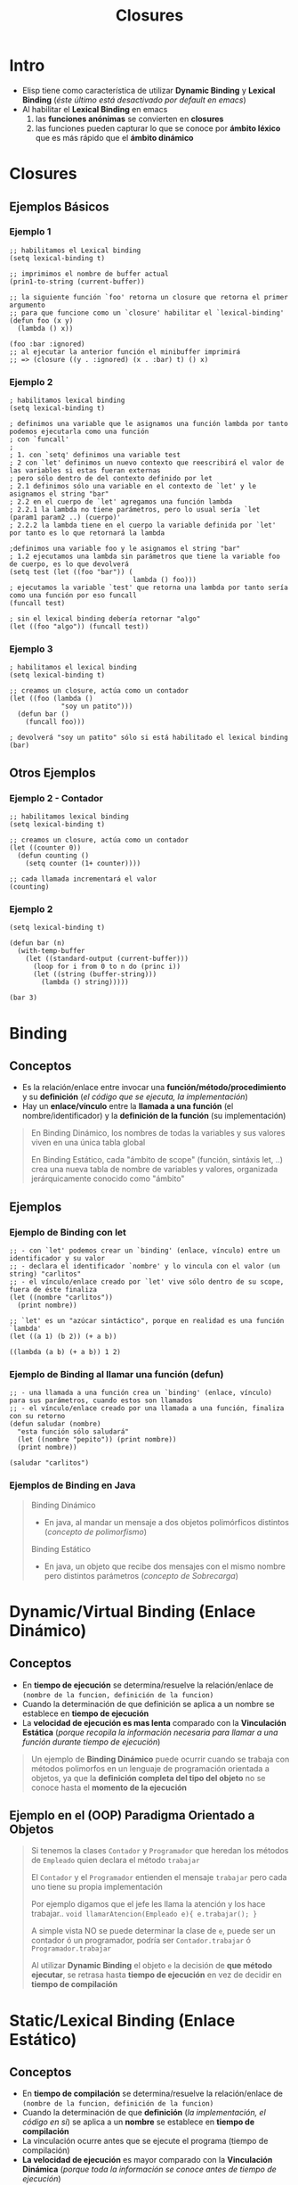 #+TITLE: Closures
* Intro
   - Elisp tiene como característica de utilizar *Dynamic Binding* y *Lexical Binding* (/éste último está desactivado por default en emacs/)
   - Al habilitar el *Lexical Binding* en emacs
     1. las *funciones anónimas* se convierten en *closures*
     2. las funciones pueden capturar lo que se conoce por *ámbito léxico* que es más rápido que el *ámbito dinámico*
* Closures
** Ejemplos Básicos
*** Ejemplo 1
    #+BEGIN_SRC elisp
      ;; habilitamos el Lexical binding
      (setq lexical-binding t)

      ;; imprimimos el nombre de buffer actual
      (prin1-to-string (current-buffer))

      ;; la siguiente función `foo' retorna un closure que retorna el primer argumento
      ;; para que funcione como un `closure' habilitar el `lexical-binding'
      (defun foo (x y)
        (lambda () x))

      (foo :bar :ignored)
      ;; al ejecutar la anterior función el minibuffer imprimirá
      ;; => (closure ((y . :ignored) (x . :bar) t) () x)
    #+END_SRC
*** Ejemplo 2
    #+BEGIN_SRC elisp
      ; habilitamos lexical binding
      (setq lexical-binding t)

      ; definimos una variable que le asignamos una función lambda por tanto podemos ejecutarla como una función
      ; con `funcall'
      ;
      ; 1. con `setq' definimos una variable test
      ; 2 con `let' definimos un nuevo contexto que reescribirá el valor de las variables si estas fueran externas
      ; pero sólo dentro de del contexto definido por let
      ; 2.1 definimos sólo una variable en el contexto de `let' y le asignamos el string "bar"
      ; 2.2 en el cuerpo de `let' agregamos una función lambda
      ; 2.2.1 la lambda no tiene parámetros, pero lo usual sería `let (param1 param2 ..) (cuerpo)'
      ; 2.2.2 la lambda tiene en el cuerpo la variable definida por `let' por tanto es lo que retornará la lambda

      ;definimos una variable foo y le asignamos el string "bar"
      ; 1.2 ejecutamos una lambda sin parámetros que tiene la variable foo de cuerpo, es lo que devolverá
      (setq test (let ((foo "bar")) (
                                     lambda () foo)))
      ; ejecutamos la variable `test' que retorna una lambda por tanto sería como una función por eso funcall
      (funcall test)

      ; sin el lexical binding debería retornar "algo"
      (let ((foo "algo")) (funcall test))
    #+END_SRC
*** Ejemplo 3
    #+BEGIN_SRC elisp
      ; habilitamos el lexical binding
      (setq lexical-binding t)

      ;; creamos un closure, actúa como un contador
      (let ((foo (lambda ()
                   "soy un patito")))
        (defun bar ()
          (funcall foo)))

      ; devolverá "soy un patito" sólo si está habilitado el lexical binding
      (bar)
    #+END_SRC
** Otros Ejemplos
*** Ejemplo 2 - Contador
    #+BEGIN_SRC elisp
      ;; habilitamos lexical binding
      (setq lexical-binding t)

      ;; creamos un closure, actúa como un contador
      (let ((counter 0))
        (defun counting ()
          (setq counter (1+ counter))))

      ;; cada llamada incrementará el valor
      (counting)
    #+END_SRC
*** Ejemplo 2
    #+BEGIN_SRC elisp
      (setq lexical-binding t)

      (defun bar (n)
        (with-temp-buffer
          (let ((standard-output (current-buffer)))
            (loop for i from 0 to n do (princ i))
            (let ((string (buffer-string)))
              (lambda () string)))))

      (bar 3)
    #+END_SRC
* Binding
** Conceptos
  - Es la relación/enlace entre invocar una *función/método/procedimiento* y su *definición* (/el código que se ejecuta, la implementación/)
  - Hay un *enlace/vínculo* entre la *llamada a una función* (el nombre/identificador) y la *definición de la función* (su implementación)

  #+BEGIN_QUOTE
  En Binding Dinámico, los nombres de todas la variables y sus valores viven en una única tabla global

  En Binding Estático, cada "ámbito de scope" (función, sintáxis let, ..) crea una nueva tabla de nombre de variables y valores,
  organizada jerárquicamente conocido como "ámbito"
  #+END_QUOTE
** Ejemplos
*** Ejemplo de Binding con let
   #+BEGIN_SRC elisp
     ;; - con `let' podemos crear un `binding' (enlace, vínculo) entre un identificador y su valor
     ;; - declara el identificador `nombre' y lo vincula con el valor (un string) "carlitos"
     ;; - el vínculo/enlace creado por `let' vive sólo dentro de su scope, fuera de éste finaliza
     (let ((nombre "carlitos"))
       (print nombre))

     ;; `let' es un "azúcar sintáctico", porque en realidad es una función `lambda'
     (let ((a 1) (b 2)) (+ a b))

     ((lambda (a b) (+ a b)) 1 2)
   #+END_SRC
*** Ejemplo de Binding al llamar una función (defun)
   #+BEGIN_SRC elisp
     ;; - una llamada a una función crea un `binding' (enlace, vínculo) para sus parámetros, cuando estos son llamados
     ;; - el vínculo/enlace creado por una llamada a una función, finaliza con su retorno
     (defun saludar (nombre)
       "esta función sólo saludará"
       (let ((nombre "pepito")) (print nombre))
       (print nombre))

     (saludar "carlitos")
   #+END_SRC
*** Ejemplos de Binding en Java
    #+BEGIN_QUOTE
    Binding Dinámico
    - En java, al mandar un mensaje a dos objetos polimórficos distintos (/concepto de polimorfismo/)

    Binding Estático
    - En java, un objeto que recibe dos mensajes con el mismo nombre pero distintos parámetros (/concepto de Sobrecarga/)
    #+END_QUOTE
* Dynamic/Virtual Binding (Enlace Dinámico)
** Conceptos
  - En *tiempo de ejecución* se determina/resuelve la relación/enlace de ~(nombre de la funcion, definición de la funcion)~
  - Cuando la determinación de que definición se aplica a un nombre se establece en *tiempo de ejecución*
  - La *velocidad de ejecución es mas lenta* comparado con la *Vinculación Estática*
    (/porque recopila la información necesaria para llamar a una función durante tiempo de ejecución/)

  #+BEGIN_QUOTE
  Un ejemplo de *Binding Dinámico*  puede ocurrir cuando se trabaja con métodos polimorfos en un lenguaje de programación orientada a objetos,
  ya que la *definición completa del tipo del objeto* no se conoce hasta el *momento de la ejecución*
  #+END_QUOTE
** Ejemplo en el (OOP) Paradigma Orientado a Objetos
   #+BEGIN_QUOTE
   Si tenemos la clases ~Contador~ y ~Programador~ que heredan los métodos de ~Empleado~ quien declara el método ~trabajar~

   El ~Contador~ y el ~Programador~ entienden el mensaje ~trabajar~ pero cada uno tiene su propia implementación

   Por ejemplo digamos que el jefe les llama la atención y los hace trabajar..
   ~void llamarAtencion(Empleado e){ e.trabajar(); }~

   A simple vista NO se puede determinar la clase de ~e~, puede ser un contador ó un programador,
   podría ser ~Contador.trabajar~ ó ~Programador.trabajar~ 

   Al utilizar *Dynamic Binding* el objeto ~e~ la decisión de *que método ejecutar*,
   se retrasa hasta *tiempo de ejecución* en vez de decidir en *tiempo de compilación*
   #+END_QUOTE
* Static/Lexical Binding (Enlace Estático)
** Conceptos
  - En *tiempo de compilación* se determina/resuelve la relación/enlace de ~(nombre de la funcion, definición de la funcion)~
  - Cuando la determinación de que *definición* (/la implementación, el código en si/) se aplica a un *nombre* se establece en *tiempo de compilación*
  - La vinculación ocurre antes que se ejecute el programa (tiempo de compilación)
  - *La velocidad de ejecución* es mayor comparado con la *Vinculación Dinámica*
    (/porque toda la información se conoce antes de tiempo de ejecución/)

  #+BEGIN_QUOTE
  Un ejemplo de *Binding Estático* es una llamada a una función en C,
  *la función referenciada por un identificador* NO puede cambiarse en *tiempo de ejecución*
  #+END_QUOTE
* Referencias
** Referencias Oficiales
   1. [[https://www.gnu.org/software/emacs/manual/html_node/elisp/Variable-Scoping.html][Variable scoping (gnu.org)]]
   1. [[https://www.emacswiki.org/emacs/DynamicBindingVsLexicalBinding][Dynamic Binding Vs Lexical Binding (emacswiki.org)]]
   2. [[https://www.gnu.org/software/emacs/manual/html_node/elisp/Lexical-Binding.html][Lexical binding (gnu.org)]]
   3. [[https://www.gnu.org/software/emacs/manual/html_node/elisp/Anonymous-Functions.html][Anonymous functions (gnu.org)]]
   2. [[https://www.gnu.org/software/emacs/manual/html_node/elisp/Closures.html][Closures (gnu.org)]]
** Referencias Extraoficiales
   1. [[https://es.sawakinome.com/articles/programming/difference-between-static-binding-and-dynamic-binding.html][Difference between static binding and dynamic binding (sawakinome.com)]]
   2. [[https://www.codingame.com/playgrounds/51214/manejo-dinamico-de-memoria-y-polimorfismo-practica-4/polimorfismo][Manejo dinámico de memoria y polimorfismo (codingame.com)]]
   3. [[https://nullprogram.com/blog/2013/12/30/][Emacs Lisp, readable closures (nullprogram.com)]]
   4. [[https://wiki.uqbar.org/wiki/articles/binding--polimorfismo-y-sobrecarga.html][Binding, Polimorfismo y sobrecarga (uqbar.org)]]
   5. [[http://technical-dresese.blogspot.com/2011/04/brief-demonstration-of-emacs-new.html][Brief demonstration of emacs (technical-dresese.blogspot.com)]]
** Referencias Youtube
   1. [[https://www.youtube.com/watch?v=y2eCjadS8x8][Enlace estático y dinámico (UPV)]]

